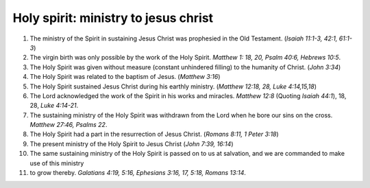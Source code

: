 Holy spirit: ministry to jesus christ
~~~~~~~~~~~~~~~~~~~~~~~~~~~~~~~~~~~~~

1. The ministry of the Spirit in sustaining Jesus Christ was prophesied in the Old Testament. (`Isaiah 11:1-3, 42:1, 61:1-3`)

#. The virgin birth was only possible by the work of the Holy Spirit. `Matthew 1: 18, 20, Psalm 40:6, Hebrews 10:5`.

#. The Holy Spirit was given without measure (constant unhindered filling) to the humanity of Christ. (`John 3:34`)

#. The Holy Spirit was related to the baptism of Jesus. (`Matthew 3:16`)

#. The Holy Spirit sustained Jesus Christ during his earthly ministry. (`Matthew 12:18, 28, Luke 4:14,15,18`)

#. The Lord acknowledged the work of the Spirit in his works and miracles. `Matthew 12:8` (Quoting `Isaiah 44:1`), 18, 28, `Luke 4:14-21`.

#. The sustaining ministry of the Holy Spirit was withdrawn from the Lord when he bore our sins on the cross. `Matthew 27:46, Psalms 22`.

#. The Holy Spirit had a part in the resurrection of Jesus Christ. (`Romans 8:11, 1 Peter 3:18`)

#. The present ministry of the Holy Spirit to Jesus Christ (`John 7:39, 16:14`)

#. The same sustaining ministry of the Holy Spirit is passed on to us at salvation, and we are commanded to make use of this ministry

#. to grow thereby. `Galatians 4:19, 5:16, Ephesians 3:16, 17, 5:18, Romans 13:14`.


